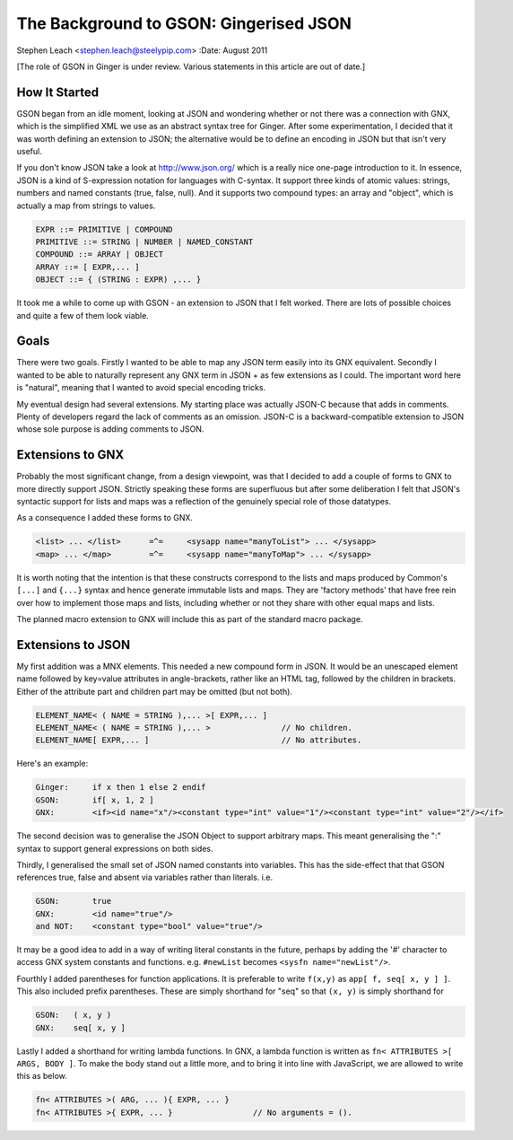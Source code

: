 The Background to GSON: Gingerised JSON
=======================================
Stephen Leach <stephen.leach@steelypip.com>
:Date: August 2011

[The role of GSON in Ginger is under review. Various statements in this article are out of date.]

How It Started
--------------

GSON began from an idle moment, looking at JSON and wondering whether or not there was a connection with GNX, which is the simplified XML we use as an abstract syntax tree for Ginger. After some experimentation, I decided that it was worth defining an extension to JSON; the alternative would be to define an encoding in JSON but that isn't very useful.

If you don't know JSON take a look at http://www.json.org/ which is a really nice one-page introduction to it. In essence, JSON is a kind of S-expression notation for languages with C-syntax. It support three kinds of atomic values: strings, numbers and named constants (true, false, null). And it supports two compound types: an array and "object", which is actually a map from strings to values.


.. code-block:: text

    EXPR ::= PRIMITIVE | COMPOUND 
    PRIMITIVE ::= STRING | NUMBER | NAMED_CONSTANT
    COMPOUND ::= ARRAY | OBJECT 
    ARRAY ::= [ EXPR,... ]
    OBJECT ::= { (STRING : EXPR) ,... }


It took me a while to come up with GSON - an extension to JSON that I felt worked. There are lots of possible choices and quite a few of them look viable. 


Goals
-----

There were two goals. Firstly I wanted to be able to map any JSON term easily into its GNX equivalent. Secondly I wanted to be able to naturally represent any GNX term in JSON + as few extensions as I could. The important word here is "natural", meaning that I wanted to avoid special encoding tricks.

My eventual design had several extensions. My starting place was actually JSON-C because that adds in comments. Plenty of developers regard the lack of comments as an omission. JSON-C is a backward-compatible extension to JSON whose sole purpose is adding comments to JSON.

Extensions to GNX
-----------------

Probably the most significant change, from a design viewpoint, was that I decided to add a couple of forms to GNX to more directly support JSON. Strictly speaking these forms are superfluous but after some deliberation I felt that JSON's syntactic support for lists and maps was a reflection of the genuinely special role of those datatypes.

As a consequence I added these forms to GNX.

.. code-block:: text

    <list> ... </list>      =^=     <sysapp name="manyToList"> ... </sysapp>
    <map> ... </map>        =^=     <sysapp name="manyToMap"> ... </sysapp>

It is worth noting that the intention is that these constructs correspond to the lists and maps produced by Common's ``[...]`` and ``{...}`` syntax and hence generate immutable lists and maps. They are 'factory methods' that have free rein over how to implement those maps and lists, including whether or not they share with other equal maps and lists. 

The planned macro extension to GNX will include this as part of the standard macro package. 


Extensions to JSON
------------------

My first addition was a MNX elements. This needed a new compound form in JSON. It would be an unescaped element name followed by key=value attributes in angle-brackets, rather like an HTML tag, followed by the children in brackets. Either of the attribute part and children part may be omitted (but not both).

.. code-block:: text

    ELEMENT_NAME< ( NAME = STRING ),... >[ EXPR,... ]
    ELEMENT_NAME< ( NAME = STRING ),... >               // No children.
    ELEMENT_NAME[ EXPR,... ]                            // No attributes.

Here's an example:

.. code-block:: text

    Ginger:     if x then 1 else 2 endif
    GSON:       if[ x, 1, 2 ]
    GNX:        <if><id name="x"/><constant type="int" value="1"/><constant type="int" value="2"/></if>

The second decision was to generalise the JSON Object to support arbitrary maps. This meant generalising the ":" syntax to support general expressions on both sides. 

Thirdly, I generalised the small set of JSON named constants into variables. This has the side-effect that that GSON references true, false and absent via variables rather than literals. i.e.

.. code-block:: text

    GSON:       true
    GNX:        <id name="true"/>
    and NOT:    <constant type="bool" value="true"/>

It may be a good idea to add in a way of writing literal constants in the future, perhaps by adding the '#' character to access GNX system constants and functions. e.g. ``#newList`` becomes ``<sysfn name="newList"/>``.

Fourthly I added parentheses for function applications. It is preferable to write ``f(x,y)`` as ``app[ f, seq[ x, y ] ]``. This also included prefix parentheses. These are simply shorthand for "seq" so that ``(x, y)`` is simply shorthand for

.. code-block:: text

    GSON:   ( x, y )
    GNX:    seq[ x, y ]

Lastly I added a shorthand for writing lambda functions. In GNX, a lambda function is written as ``fn< ATTRIBUTES >[ ARGS, BODY ]``. To make the body stand out a little more, and to bring it into line with JavaScript, we are allowed to write this as below.

.. code-block:: text

    fn< ATTRIBUTES >( ARG, ... ){ EXPR, ... }
    fn< ATTRIBUTES >{ EXPR, ... }                 // No arguments = ().

